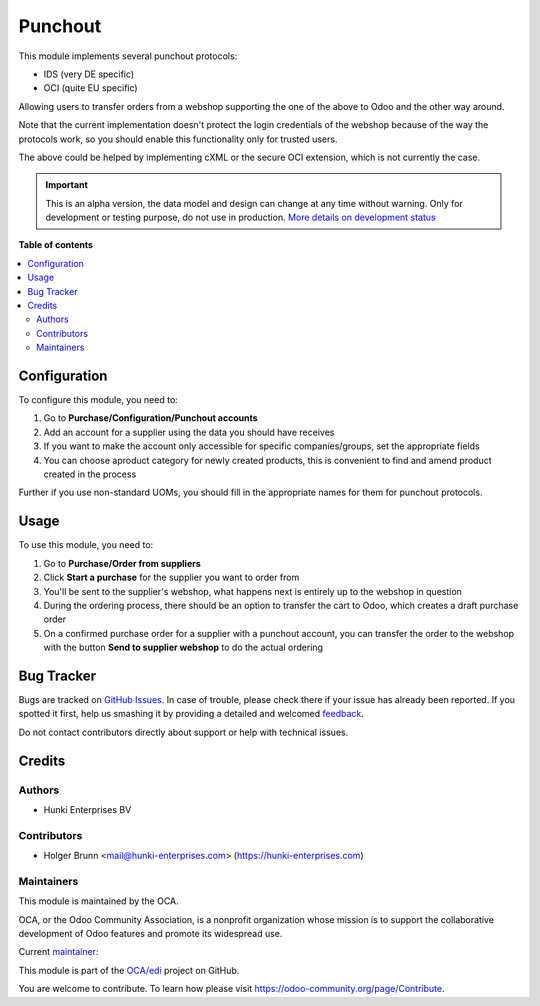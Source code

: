 ========
Punchout
========

.. !!!!!!!!!!!!!!!!!!!!!!!!!!!!!!!!!!!!!!!!!!!!!!!!!!!!
   !! This file is generated by oca-gen-addon-readme !!
   !! changes will be overwritten.                   !!
   !!!!!!!!!!!!!!!!!!!!!!!!!!!!!!!!!!!!!!!!!!!!!!!!!!!!

.. |badge1| image:: https://img.shields.io/badge/maturity-Alpha-red.png
    :target: https://odoo-community.org/page/development-status
    :alt: Alpha
.. |badge2| image:: https://img.shields.io/badge/licence-AGPL--3-blue.png
    :target: http://www.gnu.org/licenses/agpl-3.0-standalone.html
    :alt: License: AGPL-3
.. |badge3| image:: https://img.shields.io/badge/github-OCA%2Fedi-lightgray.png?logo=github
    :target: https://github.com/OCA/edi/tree/13.0/edi_punchout
    :alt: OCA/edi
.. |badge4| image:: https://img.shields.io/badge/weblate-Translate%20me-F47D42.png
    :target: https://translation.odoo-community.org/projects/edi-13-0/edi-13-0-edi_punchout
    :alt: Translate me on Weblate
.. |badge5| image:: https://img.shields.io/badge/runbot-Try%20me-875A7B.png
    :target: https://runbot.odoo-community.org/runbot/226/13.0
    :alt: Try me on Runbot

|badge1| |badge2| |badge3| |badge4| |badge5| 

This module implements several punchout protocols:

- IDS (very DE specific)
- OCI (quite EU specific)

Allowing users to transfer orders from a webshop supporting the one of the above to Odoo and the other way around.

Note that the current implementation doesn't protect the login credentials of the webshop because of the way the protocols work, so you should enable this functionality only for trusted users.

The above could be helped by implementing cXML or the secure OCI extension, which is not currently the case.

.. IMPORTANT::
   This is an alpha version, the data model and design can change at any time without warning.
   Only for development or testing purpose, do not use in production.
   `More details on development status <https://odoo-community.org/page/development-status>`_

**Table of contents**

.. contents::
   :local:

Configuration
=============

To configure this module, you need to:

#. Go to **Purchase/Configuration/Punchout accounts**
#. Add an account for a supplier using the data you should have receives
#. If you want to make the account only accessible for specific companies/groups, set the appropriate fields
#. You can choose aproduct category for newly created products, this is convenient to find and amend product created in the process

Further if you use non-standard UOMs, you should fill in the appropriate names for them for punchout protocols.

Usage
=====

To use this module, you need to:

#. Go to **Purchase/Order from suppliers**
#. Click **Start a purchase** for the supplier you want to order from
#. You'll be sent to the supplier's webshop, what happens next is entirely up to the webshop in question
#. During the ordering process, there should be an option to transfer the cart to Odoo, which creates a draft purchase order
#. On a confirmed purchase order for a supplier with a punchout account, you can transfer the order to the webshop with the button **Send to supplier webshop** to do the actual ordering

Bug Tracker
===========

Bugs are tracked on `GitHub Issues <https://github.com/OCA/edi/issues>`_.
In case of trouble, please check there if your issue has already been reported.
If you spotted it first, help us smashing it by providing a detailed and welcomed
`feedback <https://github.com/OCA/edi/issues/new?body=module:%20edi_punchout%0Aversion:%2013.0%0A%0A**Steps%20to%20reproduce**%0A-%20...%0A%0A**Current%20behavior**%0A%0A**Expected%20behavior**>`_.

Do not contact contributors directly about support or help with technical issues.

Credits
=======

Authors
~~~~~~~

* Hunki Enterprises BV

Contributors
~~~~~~~~~~~~

* Holger Brunn <mail@hunki-enterprises.com> (https://hunki-enterprises.com)

Maintainers
~~~~~~~~~~~

This module is maintained by the OCA.

.. image:: https://odoo-community.org/logo.png
   :alt: Odoo Community Association
   :target: https://odoo-community.org

OCA, or the Odoo Community Association, is a nonprofit organization whose
mission is to support the collaborative development of Odoo features and
promote its widespread use.

.. |maintainer-hbrunn| image:: https://github.com/hbrunn.png?size=40px
    :target: https://github.com/hbrunn
    :alt: hbrunn

Current `maintainer <https://odoo-community.org/page/maintainer-role>`__:

|maintainer-hbrunn| 

This module is part of the `OCA/edi <https://github.com/OCA/edi/tree/13.0/edi_punchout>`_ project on GitHub.

You are welcome to contribute. To learn how please visit https://odoo-community.org/page/Contribute.
